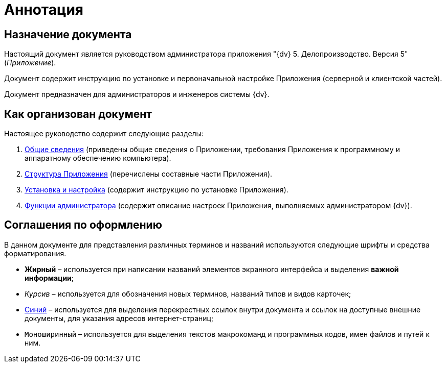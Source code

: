 = Аннотация

== Назначение документа

Настоящий документ является руководством администратора приложения "{dv} 5. Делопроизводство. Версия 5" (_Приложение_).

Документ содержит инструкцию по установке и первоначальной настройке Приложения (серверной и клиентской частей).

Документ предназначен для администраторов и инженеров системы {dv}.

== Как организован документ

Настоящее руководство содержит следующие разделы:

[arabic]
. xref:General_information.adoc[Общие сведения] (приведены общие сведения о Приложении, требования Приложения к программному и аппаратному обеспечению компьютера).
. xref:Structureof_program.adoc[Структура Приложения] (перечислены составные части Приложения).
. xref:Install_and_configuration.adoc[Установка и настройка] (содержит инструкцию по установке Приложения).
. xref:Administrator_functions.adoc[Функции администратора] (содержит описание настроек Приложения, выполняемых администратором {dv}).

== Соглашения по оформлению

В данном документе для представления различных терминов и названий используются следующие шрифты и средства форматирования.

* *Жирный* – используется при написании названий элементов экранного интерфейса и выделения *важной информации*;
* _Курсив_ – используется для обозначения новых терминов, названий типов и видов карточек;
* http://{dv}.com[Синий] – используется для выделения перекрестных ссылок внутри документа и ссылок на доступные внешние документы, для указания адресов интернет-страниц;
* `Моноширинный` – используется для выделения текстов макрокоманд и программных кодов, имен файлов и путей к ним.
